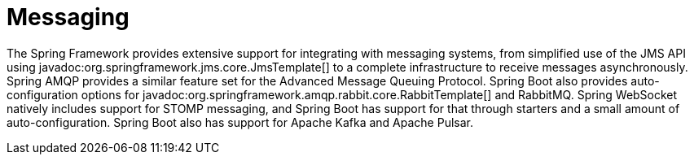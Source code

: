 [[messaging]]
= Messaging

The Spring Framework provides extensive support for integrating with messaging systems, from simplified use of the JMS API using javadoc:org.springframework.jms.core.JmsTemplate[] to a complete infrastructure to receive messages asynchronously.
Spring AMQP provides a similar feature set for the Advanced Message Queuing Protocol.
Spring Boot also provides auto-configuration options for javadoc:org.springframework.amqp.rabbit.core.RabbitTemplate[] and RabbitMQ.
Spring WebSocket natively includes support for STOMP messaging, and Spring Boot has support for that through starters and a small amount of auto-configuration.
Spring Boot also has support for Apache Kafka and Apache Pulsar.
